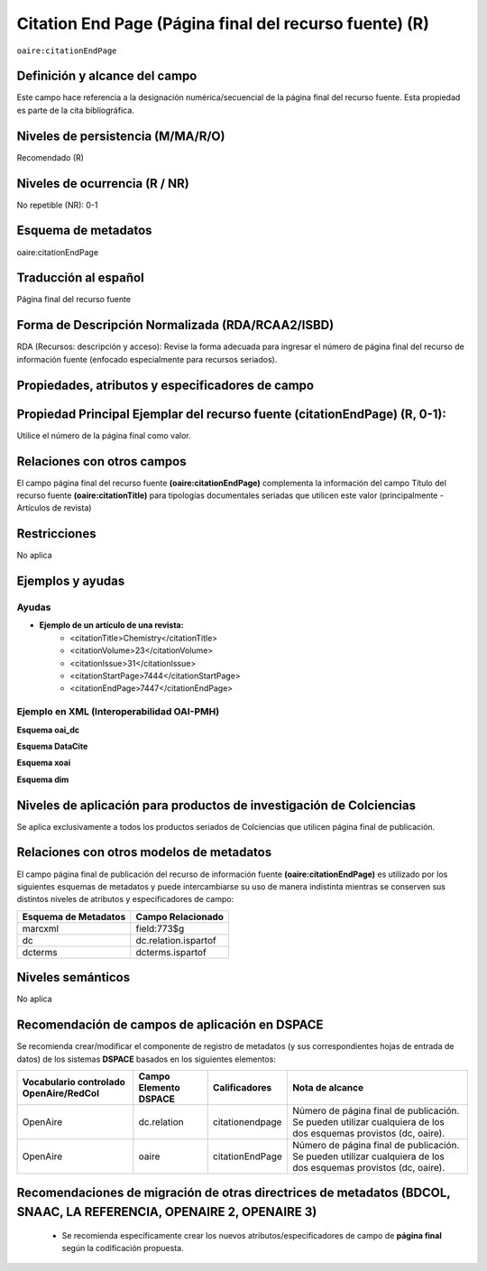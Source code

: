 .. _aire:citationEndPage:

Citation End Page (Página final del recurso fuente) (R)
=======================================================

``oaire:citationEndPage``

Definición y alcance del campo
------------------------------
Este campo hace referencia a la designación numérica/secuencial de la página final del recurso fuente. Esta propiedad es parte de la cita bibliográfica.


Niveles de persistencia (M/MA/R/O)
----------------------------------
Recomendado (R) 

Niveles de ocurrencia (R / NR)
------------------------------
No repetible (NR): 0-1


Esquema de metadatos
--------------------
oaire:citationEndPage

Traducción al español
---------------------
Página final del recurso fuente

Forma de Descripción Normalizada (RDA/RCAA2/ISBD)
-------------------------------------------------
RDA (Recursos: descripción y acceso): Revise la forma adecuada para ingresar el número de página final del recurso de información fuente (enfocado especialmente para recursos seriados).

Propiedades, atributos y especificadores de campo
-------------------------------------------------

Propiedad Principal Ejemplar del recurso fuente (citationEndPage) (R, 0-1): 
---------------------------------------------------------------------------

Utilice el número de la página final como valor.

Relaciones con otros campos
---------------------------
El campo página final del recurso fuente **(oaire:citationEndPage)** complementa la información del campo Título del recurso fuente **(oaire:citationTitle)** para tipologías documentales seriadas que utilicen este valor (principalmente - Artículos de revista)

Restricciones
-------------
No aplica

Ejemplos y ayudas
-----------------

Ayudas
++++++

- **Ejemplo de un artículo de una revista:**
	- <citationTitle>Chemistry</citationTitle>
	- <citationVolume>23</citationVolume>
	- <citationIssue>31</citationIssue>
	- <citationStartPage>7444</citationStartPage>
	- <citationEndPage>7447</citationEndPage>

Ejemplo en XML (Interoperabilidad OAI-PMH)
++++++++++++++++++++++++++++++++++++++++++

**Esquema oai_dc**

.. code-block:: xml
   :linenos:

   <dc:relation>16</dc:relation>

**Esquema DataCite**

.. code-block:: xml
   :linenos:

   <oaire:citationEndPage>1</oaire:citationEndPage>

**Esquema xoai**

.. code-block:: xml
   :linenos:

   <element name="relation">
     <element name="citationEndPage">
     <element name="spa">
        <field name="value">4</field>
     </element>
   </element>
   </element>

**Esquema dim**

.. code-block:: xml
   :linenos:

   <dim:field mdschema="dc" element="relation" qualifier="citationEndPage" lang="spa">5</dim:field>

.. code-block:: xml
   :linenos:

   <dim:field mdschema="oaire" element="citationEndPage" qualifier="" lang="spa">5</dim:field>


Niveles de aplicación para productos de investigación de Colciencias
--------------------------------------------------------------------
Se aplica exclusivamente a todos los productos seriados de Colciencias que utilicen página final de publicación.

Relaciones con otros modelos de metadatos
-----------------------------------------

El campo página final de publicación del recurso de información fuente **(oaire:citationEndPage)** es utilizado por los siguientes esquemas de metadatos y puede intercambiarse su uso de manera indistinta mientras se conserven sus distintos niveles de atributos y especificadores de campo:

======================  ======================
Esquema de Metadatos    Campo Relacionado     
======================  ======================
marcxml                 field:773$g           
dc                      dc.relation.ispartof  
dcterms                 dcterms.ispartof      
======================  ======================

Niveles semánticos
------------------

No aplica

Recomendación de campos de aplicación en DSPACE
-----------------------------------------------

Se recomienda crear/modificar el componente de registro de metadatos (y sus correspondientes hojas de entrada de datos) de los sistemas **DSPACE** basados en los siguientes elementos:

+----------------------------------------+-----------------------+-----------------+-----------------------------------------------------------------------------------------------------------------+
| Vocabulario controlado OpenAire/RedCol | Campo Elemento DSPACE | Calificadores   | Nota de alcance                                                                                                 |
+========================================+=======================+=================+=================================================================================================================+
| OpenAire                               | dc.relation           | citationendpage | Número de página final de publicación. Se pueden utilizar cualquiera de los dos esquemas provistos (dc, oaire). |
+----------------------------------------+-----------------------+-----------------+-----------------------------------------------------------------------------------------------------------------+
| OpenAire                               | oaire                 | citationEndPage | Número de página final de publicación. Se pueden utilizar cualquiera de los dos esquemas provistos (dc, oaire). |
+----------------------------------------+-----------------------+-----------------+-----------------------------------------------------------------------------------------------------------------+


Recomendaciones de migración de otras directrices de metadatos (BDCOL, SNAAC, LA REFERENCIA, OPENAIRE 2, OPENAIRE 3)
--------------------------------------------------------------------------------------------------------------------

	- Se recomienda específicamente crear los nuevos atributos/especificadores de campo de **página final** según la codificación propuesta.